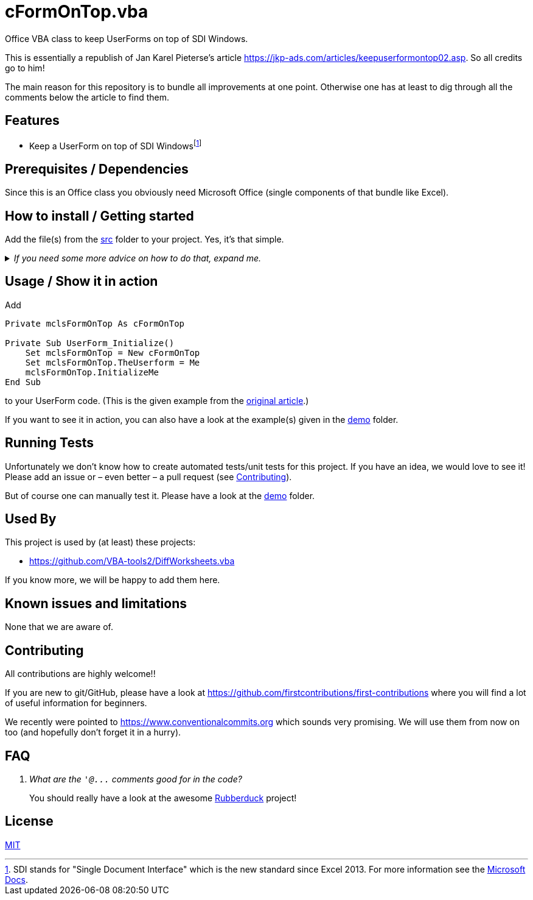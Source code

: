 
= cFormOnTop.vba
:experimental:
:icons:         // not sure if this is needed
:demodir: ../demo
:sourcedir: ../src
:uri-commit-messages: https://www.conventionalcommits.org
:uri-GitHub-FirstContribution: https://github.com/firstcontributions/first-contributions
:uri-jkp-user-form-on-top: https://jkp-ads.com/articles/keepuserformontop02.asp
:uri-license: https://choosealicense.com/licenses/mit/
:uri-rubberduck: https://rubberduckvba.com/
:uri-SDI-Docs: https://docs.microsoft.com/en-us/office/vba/excel/concepts/programming-for-the-single-document-interface-in-excel
:uri-UnitTests: https://en.wikipedia.org/wiki/Unit_testing
// show the corresponding icons on GitHub, because otherwise "just" the text will be shown
ifdef::env-github[]
:caution-caption: :fire:
:important-caption: :exclamation:
:note-caption: :information_source:
:tip-caption: :bulb:
:warning-caption: :warning:
endif::[]

Office VBA class to keep UserForms on top of SDI Windows.

This is essentially a republish of Jan Karel Pieterse's article {uri-jkp-user-form-on-top}.
So all credits go to him!

The main reason for this repository is to bundle all improvements at one point.
Otherwise one has at least to dig through all the comments below the article to find them.

== Features

* Keep a UserForm on top of SDI Windows{empty}footnote:[
SDI stands for "Single Document Interface" which is the new standard since Excel 2013.
For more information see the {uri-SDI-Docs}[Microsoft Docs].]

== Prerequisites / Dependencies

Since this is an Office class you obviously need Microsoft Office (single components of that bundle like Excel).

== How to install / Getting started

Add the file(s) from the link:{sourcedir}[src] folder to your project.
Yes, it's that simple.

._If you need some more advice on how to do that, expand me._
[%collapsible]
====
. Open Microsoft Excel.
. Open the Visual Basic Editor (VBE) (kbd:[Alt+F11]).
. Add the file(s) in the link:{sourcedir}[src] folder to your VBA project.
** With {uri-rubberduck}[Rubberduck]:
.. Right-click on the project to which you want to add the file(s) in the "`Code Explorer`" (to show it press kbd:[Ctrl+R]) and click on menu:Add[Existing Files...].
.. Select all files in the link:{sourcedir}[src] folder and click on btn:[Open].
** Without Rubberduck:
.. Select all files in the link:{sourcedir}[src] folder in Windows File Explorer.
.. Drag-and-drop them to the corresponding project in VBE's "`Project Explorer`". +
   (To show it press kbd:[Ctrl+R].
   Hit it twice if the Code Explorer shows up first.)
// BUG: "project name" can't be put in normal angle brackets, because the closing bracket would be interpreted as menu delimiter. I couldn't find a way how to "escape" that (i.e. a backslash didn't work). Thus, single guillemets are used.
. Check, if there are obvious errors by compiling the project (menu:Debug[Compile ‹project name›]).
. Save the file/project.
.. Be sure that the file/project you want to save is "`active`" in the VBE by checking, if its name is shown in VBE's title bar. +
   (If it's not, open a (class) module of the corresponding project (and close it again).)
.. Press the "`Save`" button (the disc symbol similar to 💾) in VBE's toolbar.
.. Check that the file (really) was saved by having a look at the "`last modified date`" of the (project) file in the Windows File Explorer.
====

== Usage / Show it in action

Add

[source,vba]
----
Private mclsFormOnTop As cFormOnTop

Private Sub UserForm_Initialize()
    Set mclsFormOnTop = New cFormOnTop
    Set mclsFormOnTop.TheUserform = Me
    mclsFormOnTop.InitializeMe
End Sub
----

to your UserForm code. (This is the given example from the {uri-jkp-user-form-on-top}[original article].)

If you want to see it in action, you can also have a look at the example(s) given in the link:{demodir}[demo] folder.

== Running Tests

Unfortunately we don't know how to create automated tests/unit tests for this project.
If you have an idea, we would love to see it!
Please add an issue or – even better – a pull request (see <<#contributing>>).

But of course one can manually test it.
Please have a look at the link:{demodir}[demo] folder.

== Used By

This project is used by (at least) these projects:

* https://github.com/VBA-tools2/DiffWorksheets.vba[]

If you know more, we will be happy to add them here.

== Known issues and limitations

None that we are aware of.

[#contributing]
== Contributing

All contributions are highly welcome!!

If you are new to git/GitHub, please have a look at {uri-GitHub-FirstContribution} where you will find a lot of useful information for beginners.

We recently were pointed to {uri-commit-messages} which sounds very promising.
We will use them from now on too (and hopefully don't forget it in a hurry).

== FAQ

[qanda]
What are the `+'@...+` comments good for in the code?::
You should really have a look at the awesome {uri-rubberduck}[Rubberduck] project!

== License

{uri-license}[MIT]
